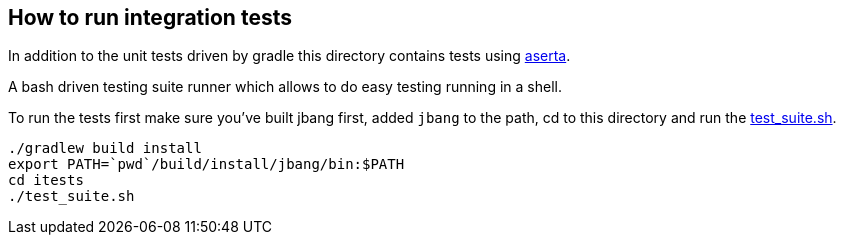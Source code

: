 ## How to run integration tests

In addition to the unit tests driven by gradle this directory
contains tests using https://github.com/andamira/aserta[aserta].

A bash driven testing suite runner which allows to do easy testing
running in a shell.

To run the tests first make sure you've built jbang first, added `jbang` to the path, cd to this directory and run the link:test_suite.sh[test_suite.sh].

[source, bash]
----
./gradlew build install
export PATH=`pwd`/build/install/jbang/bin:$PATH
cd itests
./test_suite.sh
----

